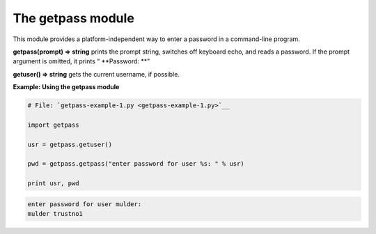 






The getpass module
===================




This module provides a platform-independent way to enter a password in
a command-line program.



**getpass(prompt) ⇒ string** prints the prompt string, switches off
keyboard echo, and reads a password. If the prompt argument is
omitted, it prints “ **Password: **”



**getuser() ⇒ string** gets the current username, if possible.

**Example: Using the getpass module**

.. sourcecode:: python

    
    # File: `getpass-example-1.py <getpass-example-1.py>`__
    
    import getpass
    
    usr = getpass.getuser()
    
    pwd = getpass.getpass("enter password for user %s: " % usr)
    
    print usr, pwd
    


.. sourcecode:: python

    
    enter password for user mulder:
    mulder trustno1



